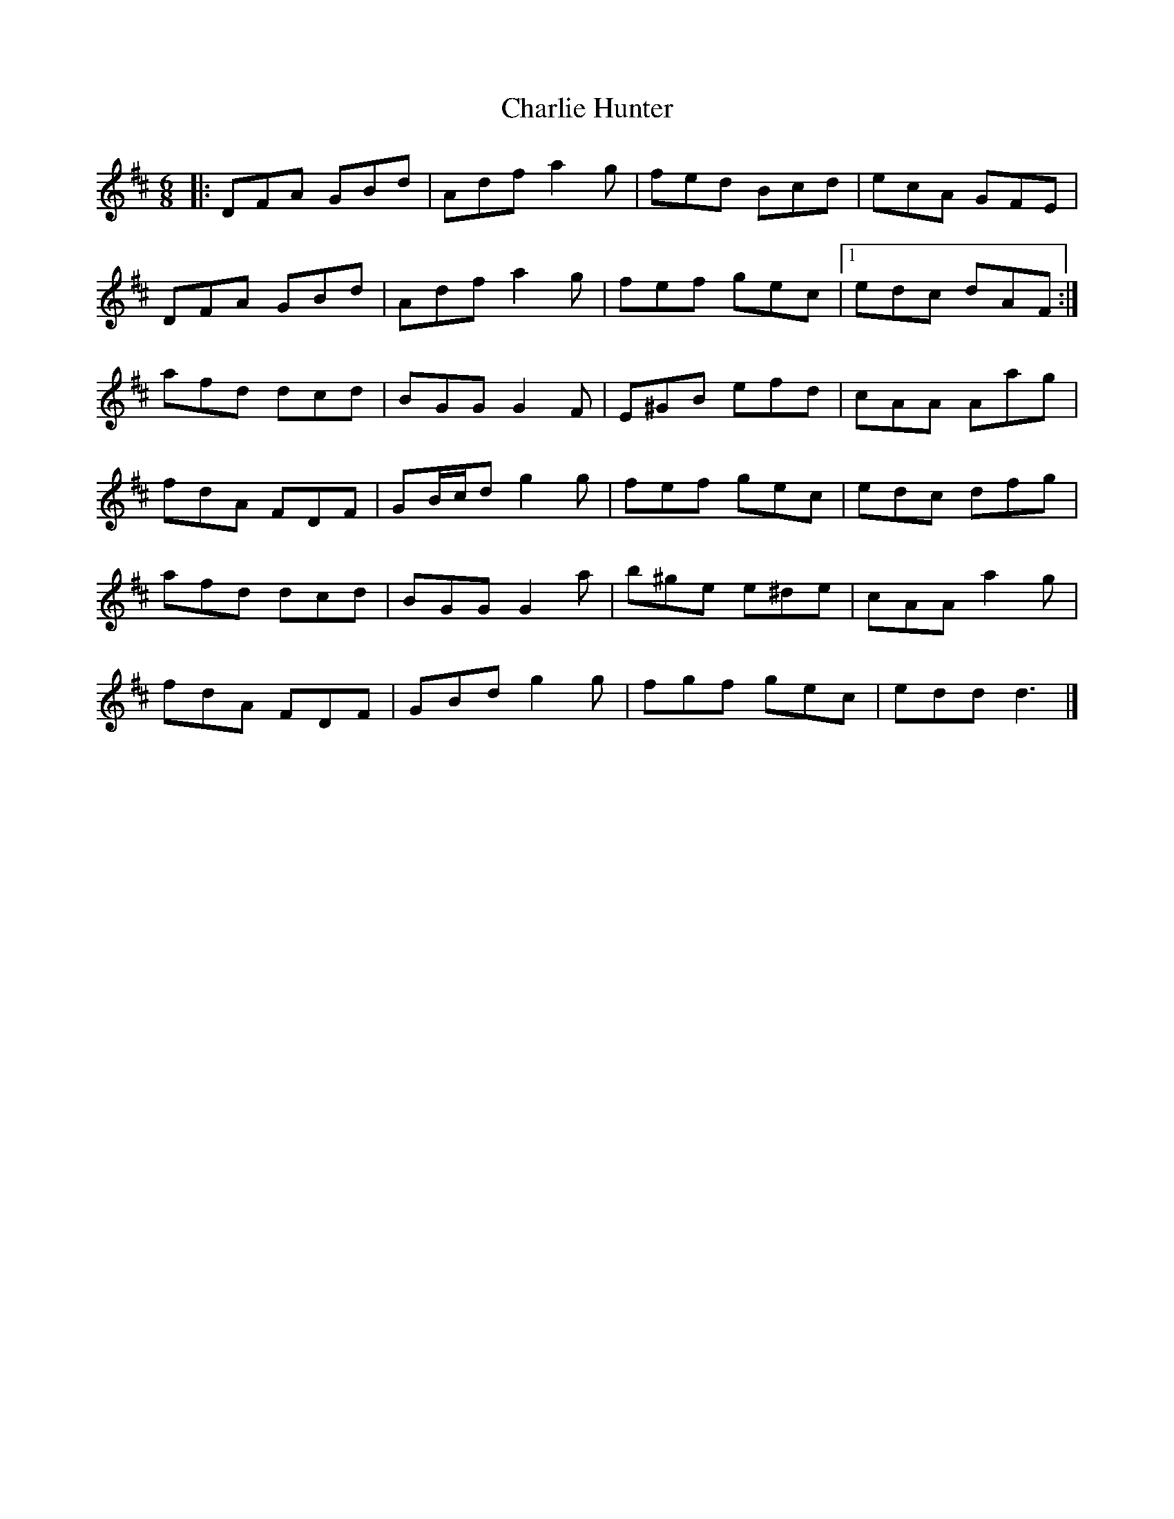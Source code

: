 X: 2
T: Charlie Hunter
Z: ceolachan
S: https://thesession.org/tunes/809#setting13960
R: jig
M: 6/8
L: 1/8
K: Dmaj
|: DFA GBd | Adf a2 g | fed Bcd | ecA GFE |
DFA GBd | Adf a2 g | fef gec |1 edc dAF :|
afd dcd | BGG G2 F | E^GB efd | cAA Aag |
fdA FDF | GB/c/d g2 g | fef gec | edc dfg |
afd dcd | BGG G2 a | b^ge e^de | cAA a2 g |
fdA FDF | GBd g2 g | fgf gec | edd d3 |]
